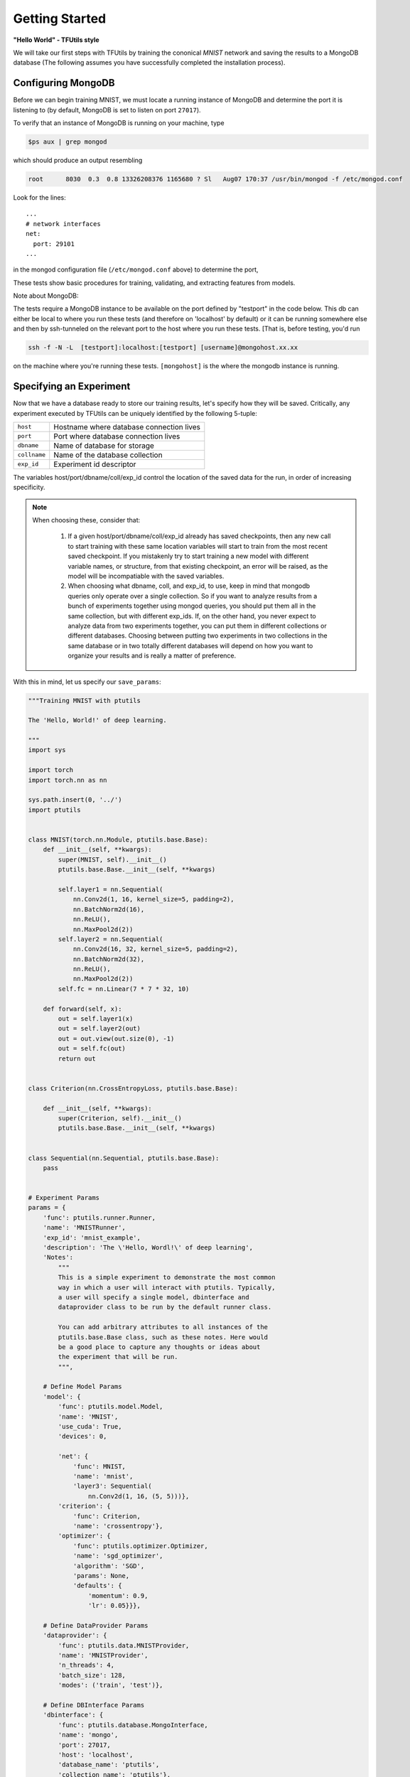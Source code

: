 Getting Started
===============

**"Hello World" - TFUtils style**

We will take our first steps with TFUtils by training the cononical *MNIST*
network and saving the results to a MongoDB database (The following assumes
you have successfully completed the installation process).

Configuring MongoDB
~~~~~~~~~~~~~~~~~~~

Before we can begin training MNIST, we must locate a running instance of
MongoDB and determine the port it is listening to (by default, MongoDB
is set to listen on port ``27017``).

To verify that an instance of MongoDB is running on your machine, type

.. code-block:: bash

    $ps aux | grep mongod

which should produce an output resembling

.. code-block:: bash

    root      8030  0.3  0.8 13326208376 1165680 ? Sl   Aug07 170:37 /usr/bin/mongod -f /etc/mongod.conf

Look for the lines:

::

    ...
    # network interfaces
    net:
      port: 29101
    ...

in the mongod configuration file (``/etc/mongod.conf`` above) to determine the port,

These tests show basic procedures for training, validating, and extracting features from
models.

Note about MongoDB:

The tests require a MongoDB instance to be available on the port defined by "testport" in
the code below. This db can either be local to where you run these tests (and therefore
on 'localhost' by default) or it can be running somewhere else and then by ssh-tunneled on
the relevant port to the host where you run these tests. [That is, before testing, you'd run

.. code-block:: bash

         ssh -f -N -L  [testport]:localhost:[testport] [username]@mongohost.xx.xx

on the machine where you're running these tests. ``[mongohost]`` is the where the mongodb
instance is running.

Specifying an Experiment
~~~~~~~~~~~~~~~~~~~~~~~~

Now that we have a database ready to store our training results, let's specify
how they will be saved. Critically, any experiment executed by
TFUtils can be uniquely identified by the following 5-tuple:

+--------------+------------------------------------------+
| ``host``     | Hostname where database connection lives |
+--------------+------------------------------------------+
| ``port``     | Port where database connection lives     |
+--------------+------------------------------------------+
| ``dbname``   | Name of database for storage             |
+--------------+------------+-----------------------------+
| ``collname`` | Name of the database collection          |
+--------------+------------+-----------------------------+
| ``exp_id``   | Experiment id descriptor                 |
+--------------+------------------------------------------+

The variables host/port/dbname/coll/exp_id control the location of the saved
data for the run, in order of increasing specificity.

.. note::
  When choosing these, consider that:

        1.  If a given host/port/dbname/coll/exp_id already has saved checkpoints,
            then any new call to start training with these same location variables
            will start to train from the most recent saved checkpoint.  If you mistakenly
            try to start training a new model with different variable names, or structure,
            from that existing checkpoint, an error will be raised, as the model will be
            incompatiable with the saved variables.

        2.  When choosing what dbname, coll, and exp_id, to use, keep in mind that mongodb
            queries only operate over a single collection.  So if you want to analyze
            results from a bunch of experiments together using mongod queries, you should
            put them all in the same collection, but with different exp_ids.  If, on the
            other hand, you never expect to analyze data from two experiments together,
            you can put them in different collections or different databases.  Choosing
            between putting two experiments in two collections in the same database
            or in two totally different databases will depend on how you want to organize
            your results and is really a matter of preference.

With this in mind, let us specify our ``save_params``:

.. code-block:: python

   """Training MNIST with ptutils

   The 'Hello, World!' of deep learning.

   """
   import sys

   import torch
   import torch.nn as nn

   sys.path.insert(0, '../')
   import ptutils


   class MNIST(torch.nn.Module, ptutils.base.Base):
       def __init__(self, **kwargs):
           super(MNIST, self).__init__()
           ptutils.base.Base.__init__(self, **kwargs)

           self.layer1 = nn.Sequential(
               nn.Conv2d(1, 16, kernel_size=5, padding=2),
               nn.BatchNorm2d(16),
               nn.ReLU(),
               nn.MaxPool2d(2))
           self.layer2 = nn.Sequential(
               nn.Conv2d(16, 32, kernel_size=5, padding=2),
               nn.BatchNorm2d(32),
               nn.ReLU(),
               nn.MaxPool2d(2))
           self.fc = nn.Linear(7 * 7 * 32, 10)

       def forward(self, x):
           out = self.layer1(x)
           out = self.layer2(out)
           out = out.view(out.size(0), -1)
           out = self.fc(out)
           return out


   class Criterion(nn.CrossEntropyLoss, ptutils.base.Base):

       def __init__(self, **kwargs):
           super(Criterion, self).__init__()
           ptutils.base.Base.__init__(self, **kwargs)


   class Sequential(nn.Sequential, ptutils.base.Base):
       pass


   # Experiment Params
   params = {
       'func': ptutils.runner.Runner,
       'name': 'MNISTRunner',
       'exp_id': 'mnist_example',
       'description': 'The \'Hello, Wordl!\' of deep learning',
       'Notes':
           """
           This is a simple experiment to demonstrate the most common
           way in which a user will interact with ptutils. Typically,
           a user will specify a single model, dbinterface and
           dataprovider class to be run by the default runner class.

           You can add arbitrary attributes to all instances of the
           ptutils.base.Base class, such as these notes. Here would
           be a good place to capture any thoughts or ideas about
           the experiment that will be run.
           """,

       # Define Model Params
       'model': {
           'func': ptutils.model.Model,
           'name': 'MNIST',
           'use_cuda': True,
           'devices': 0,

           'net': {
               'func': MNIST,
               'name': 'mnist',
               'layer3': Sequential(
                   nn.Conv2d(1, 16, (5, 5)))},
           'criterion': {
               'func': Criterion,
               'name': 'crossentropy'},
           'optimizer': {
               'func': ptutils.optimizer.Optimizer,
               'name': 'sgd_optimizer',
               'algorithm': 'SGD',
               'params': None,
               'defaults': {
                   'momentum': 0.9,
                   'lr': 0.05}}},

       # Define DataProvider Params
       'dataprovider': {
           'func': ptutils.data.MNISTProvider,
           'name': 'MNISTProvider',
           'n_threads': 4,
           'batch_size': 128,
           'modes': ('train', 'test')},

       # Define DBInterface Params
       'dbinterface': {
           'func': ptutils.database.MongoInterface,
           'name': 'mongo',
           'port': 27017,
           'host': 'localhost',
           'database_name': 'ptutils',
           'collection_name': 'ptutils'},

       'train_params': {
           'num_steps': 5},

       'validation_params': {},

       'save_params': {
           'metric_freq': 1},

       'load_params': {
           'restore': True,
           'restore_params': None,
           'restore_mapping': None}}


   runner = ptutils.runner.Runner.from_params(**params)
   runner.train_from_params()


   print "done"